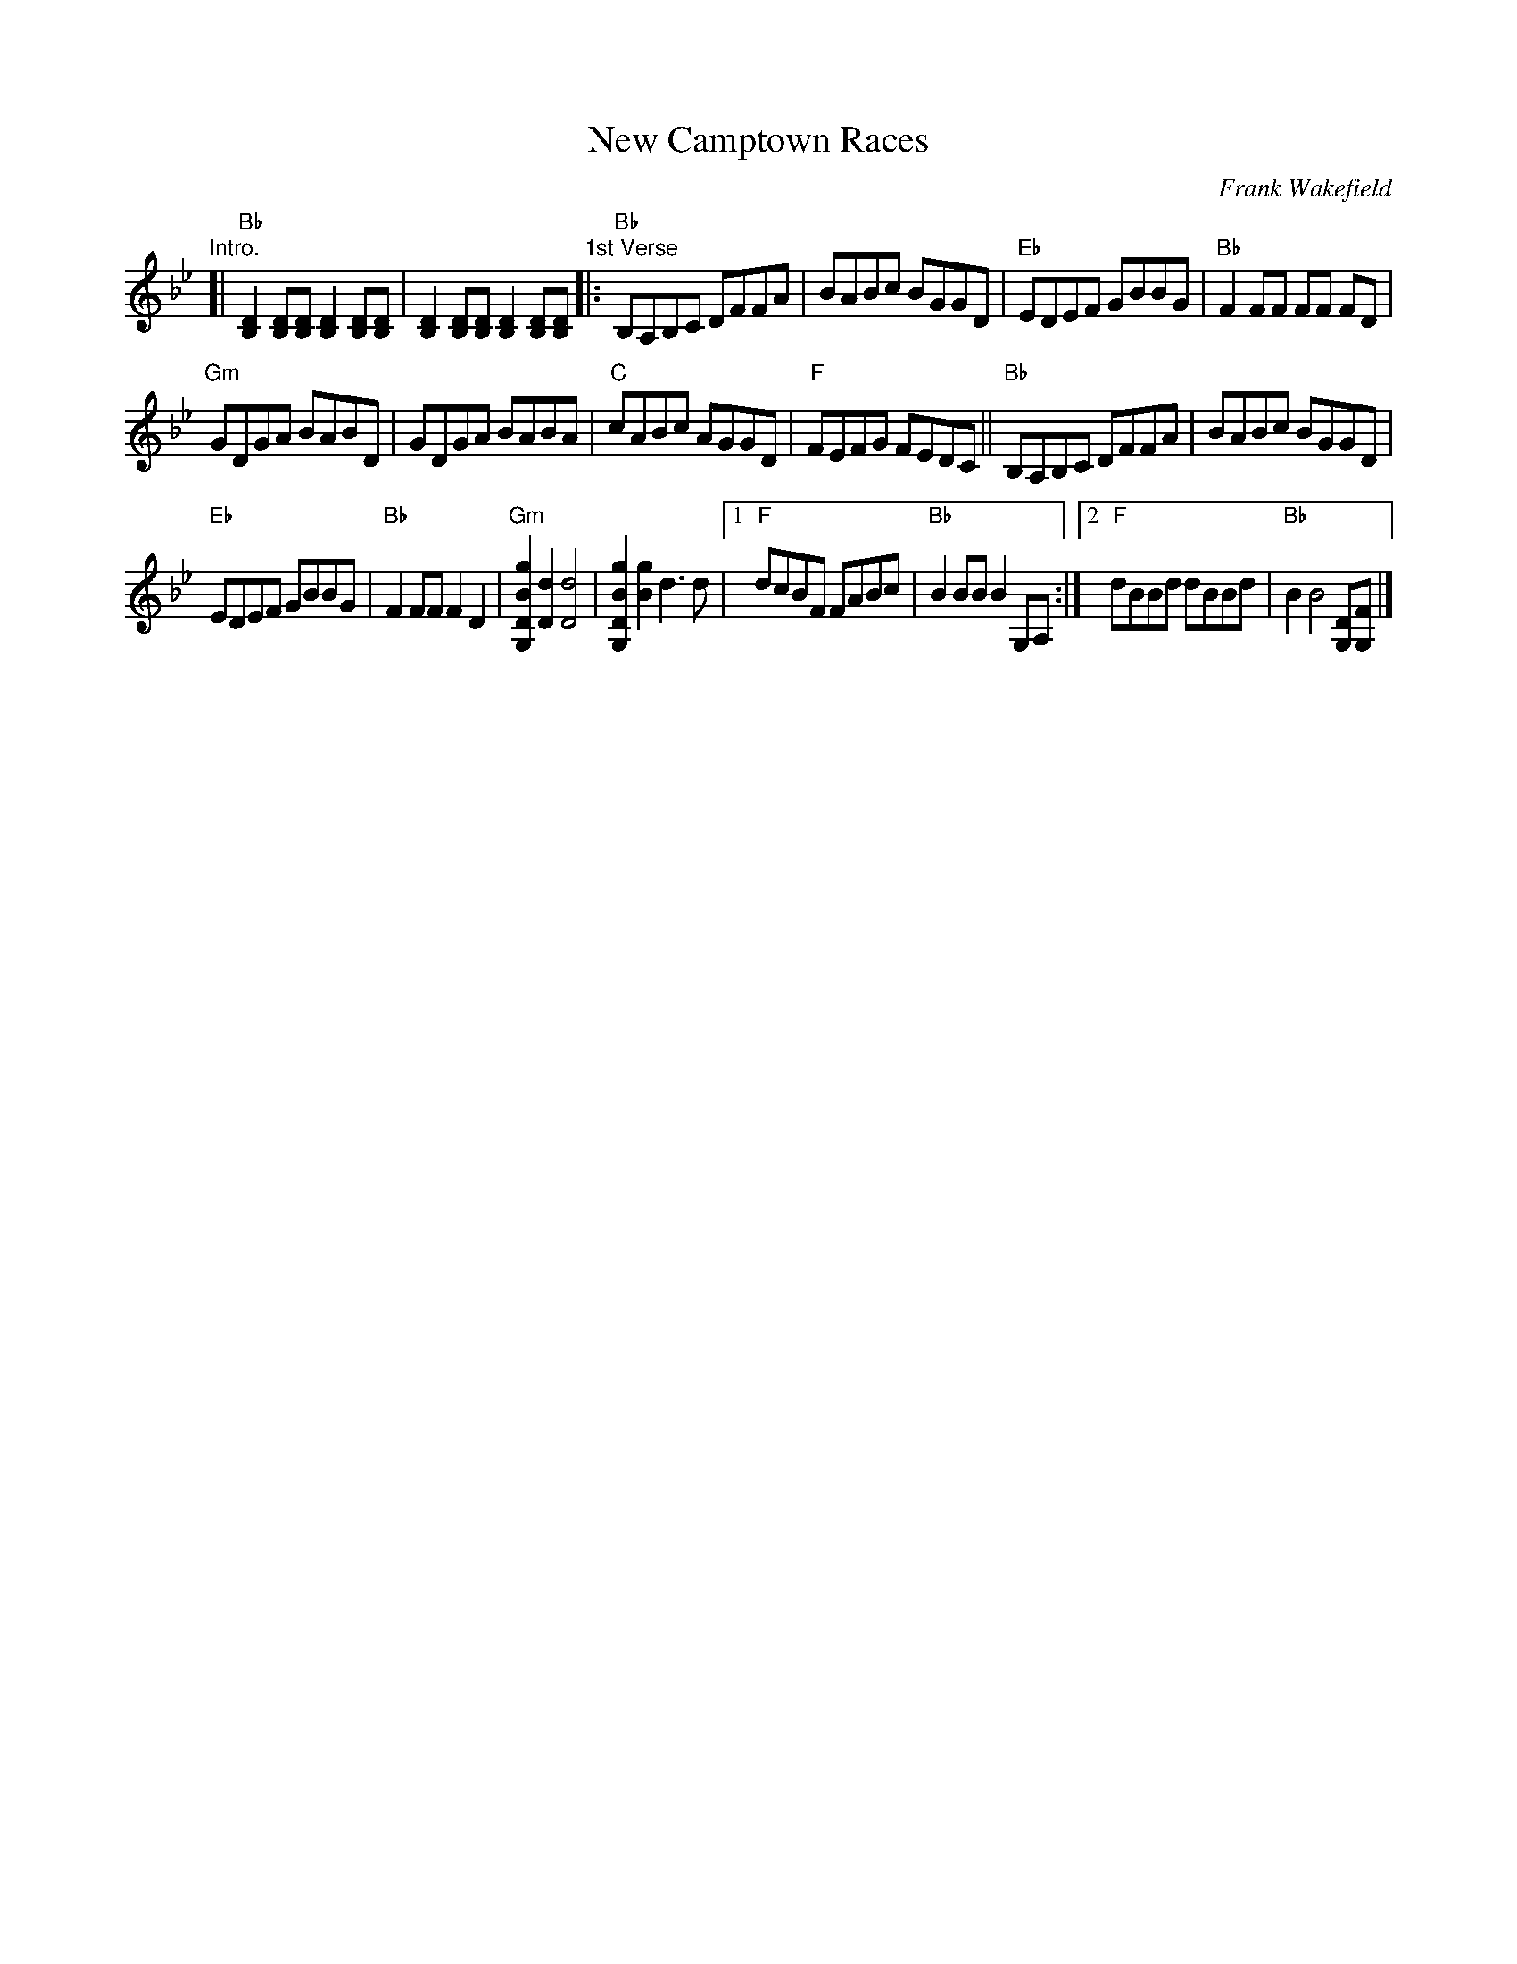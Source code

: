 X: 1
T: New Camptown Races
C: Frank Wakefield
N: The original page also has a written-out guitar backup.
R: reel
Z: 2020 John Chambers <jc:trillian.mit.edu>
S: https://www.facebook.com/groups/Fiddletuneoftheday/ 2020-11-30
S: https://www.facebook.com/groups/Fiddletuneoftheday/photos/
M: R4/4
L: 1/8
K: Bb
"Intro."[|\
"Bb"[D2B,2][DB,][DB,] [D2B,2][DB,][DB,] | [D2B,2][DB,][DB,] [D2B,2][DB,][DB,] \
"1st Verse"|:\
"Bb"B,A,B,C DFFA | BABc BGGD |\
"Eb"EDEF GBBG | "Bb"F2FF FF FD |
"Gm"GDGA BABD | GDGA BABA |\
"C"cABc AGGD | "F"FEFG FEDC ||\
"Bb"B,A,B,C DFFA | BABc BGGD |
"Eb"EDEF GBBG | "Bb"F2FF F2D2 |\
"Gm"[g2B2D2G,2][d2D2] [d4D4] | [g2B2D2G,2][g2B2] d3d |\
[1 "F"dcBF FABc | "Bb"B2BB B2G,A, :|\
[2 "F"dBBd dBBd | "Bb"B2 B4 [DG,][FG,] |]
